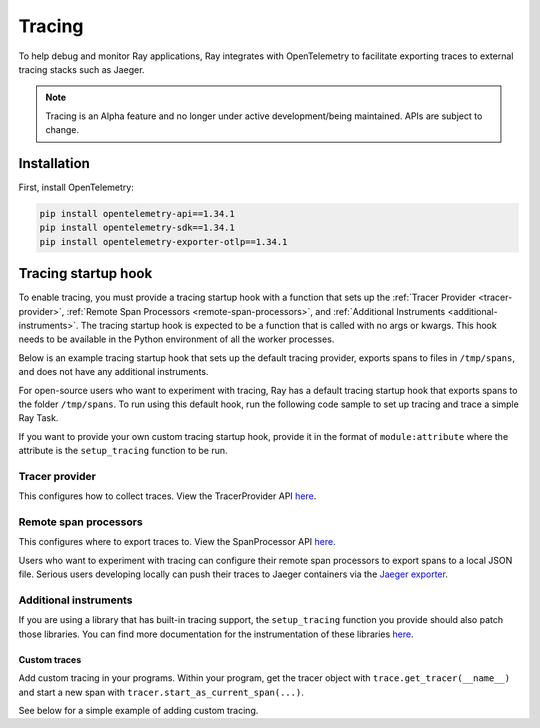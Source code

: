 .. _ray-tracing:

Tracing
=======
To help debug and monitor Ray applications, Ray integrates with OpenTelemetry to facilitate exporting traces to external tracing stacks such as Jaeger.


.. note::

    Tracing is an Alpha feature and no longer under active development/being maintained. APIs are subject to change.

Installation
------------
First, install OpenTelemetry:

.. code-block:: shell

    pip install opentelemetry-api==1.34.1
    pip install opentelemetry-sdk==1.34.1
    pip install opentelemetry-exporter-otlp==1.34.1

Tracing startup hook
--------------------
To enable tracing, you must provide a tracing startup hook with a function that sets up the :ref:`Tracer Provider <tracer-provider>`, :ref:`Remote Span Processors <remote-span-processors>`, and :ref:`Additional Instruments <additional-instruments>`. The tracing startup hook is expected to be a function that is called with no args or kwargs. This hook needs to be available in the Python environment of all the worker processes.

Below is an example tracing startup hook that sets up the default tracing provider, exports spans to files in ``/tmp/spans``, and does not have any additional instruments.

.. testcode::

  import ray
  import os
  from opentelemetry import trace
  from opentelemetry.sdk.trace import TracerProvider
  from opentelemetry.sdk.trace.export import (
      ConsoleSpanExporter,
      SimpleSpanProcessor,
  )


  def setup_tracing() -> None:
      # Creates /tmp/spans folder
      os.makedirs("/tmp/spans", exist_ok=True)
      # Sets the tracer_provider. This is only allowed once per execution
      # context and will log a warning if attempted multiple times.
      trace.set_tracer_provider(TracerProvider())
      trace.get_tracer_provider().add_span_processor(
          SimpleSpanProcessor(
              ConsoleSpanExporter(
                  out=open(f"/tmp/spans/{os.getpid()}.json", "a")
                  )
          )
      )


For open-source users who want to experiment with tracing, Ray has a default tracing startup hook that exports spans to the folder ``/tmp/spans``. To run using this default hook, run the following code sample to set up tracing and trace a simple Ray Task.

.. tab-set::

    .. tab-item:: ray start

        .. code-block:: shell

            $ ray start --head --tracing-startup-hook=ray.util.tracing.setup_local_tmp_tracing:setup_tracing
            $ python
                ray.init()
                @ray.remote
                def my_function():
                    return 1

                obj_ref = my_function.remote()

    .. tab-item:: ray.init()

        .. testcode::

            ray.init(_tracing_startup_hook="ray.util.tracing.setup_local_tmp_tracing:setup_tracing")

            @ray.remote
            def my_function():
                return 1

            obj_ref = my_function.remote()

If you want to provide your own custom tracing startup hook, provide it in the format of ``module:attribute`` where the attribute is the ``setup_tracing`` function to be run.

.. _tracer-provider:

Tracer provider
~~~~~~~~~~~~~~~
This configures how to collect traces. View the TracerProvider API `here <https://opentelemetry-python.readthedocs.io/en/latest/sdk/trace.html#opentelemetry.sdk.trace.TracerProvider>`__.

.. _remote-span-processors:

Remote span processors
~~~~~~~~~~~~~~~~~~~~~~
This configures where to export traces to. View the SpanProcessor API `here <https://opentelemetry-python.readthedocs.io/en/latest/sdk/trace.html#opentelemetry.sdk.trace.SpanProcessor>`__.

Users who want to experiment with tracing can configure their remote span processors to export spans to a local JSON file. Serious users developing locally can push their traces to Jaeger containers via the `Jaeger exporter <https://opentelemetry.io/docs/languages/js/exporters/#jaeger>`_.

.. _additional-instruments:

Additional instruments
~~~~~~~~~~~~~~~~~~~~~~
If you are using a library that has built-in tracing support, the ``setup_tracing`` function you provide should also patch those libraries. You can find more documentation for the instrumentation of these libraries `here <https://github.com/open-telemetry/opentelemetry-python-contrib/tree/main/instrumentation>`_.

Custom traces
*************
Add custom tracing in your programs. Within your program, get the tracer object with ``trace.get_tracer(__name__)`` and start a new span with ``tracer.start_as_current_span(...)``.

See below for a simple example of adding custom tracing.

.. testcode::

  from opentelemetry import trace

  @ray.remote
  def my_func():
      tracer = trace.get_tracer(__name__)

      with tracer.start_as_current_span("foo"):
          print("Hello world from OpenTelemetry Python!")
